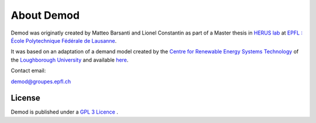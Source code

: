==============
About Demod
==============

Demod was originatly created by Matteo Barsanti and
Lionel Constantin as part of a Master thesis in
`HERUS lab <https://www.epfl.ch/labs/herus/>`_ at
`EPFL : École Polytechnique Fédérale de Lausanne <https://www.epfl.ch/en/>`_.

It was based on an adaptation of a demand model created by the
`Centre for Renewable Energy Systems Technology <https://www.lboro.ac.uk/research/crest/>`_
of the
`Loughborough University <https://www.lboro.ac.uk/>`_
and available `here <https://repository.lboro.ac.uk/articles/dataset/CREST_Demand_Model_v2_0/2001129>`_.


Contact email:

`demod@groupes.epfl.ch <demod@groupes.epfl.ch>`_


License
-------

Demod is published under a
`GPL 3 Licence <https://www.gnu.org/licenses/gpl-3.0.html>`_ .

